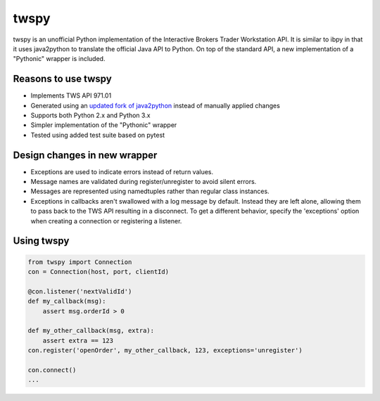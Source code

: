 twspy
=====
twspy is an unofficial Python implementation of the Interactive Brokers Trader Workstation API. It is similar to ibpy in that it uses java2python to translate the official Java API to Python. On top of the standard API, a new implementation of a "Pythonic" wrapper is included.

Reasons to use twspy
--------------------
- Implements TWS API 971.01
- Generated using an `updated fork of java2python <https://github.com/bdkearns/java2python>`_ instead of manually applied changes
- Supports both Python 2.x and Python 3.x
- Simpler implementation of the "Pythonic" wrapper
- Tested using added test suite based on pytest

Design changes in new wrapper
-----------------------------
- Exceptions are used to indicate errors instead of return values.
- Message names are validated during register/unregister to avoid silent errors.
- Messages are represented using namedtuples rather than regular class instances.
- Exceptions in callbacks aren't swallowed with a log message by default. Instead they are left alone, allowing them to pass back to the TWS API resulting in a disconnect. To get a different behavior, specify the 'exceptions' option when creating a connection or registering a listener.

Using twspy
-----------
.. code-block:: python

    from twspy import Connection
    con = Connection(host, port, clientId)

    @con.listener('nextValidId')
    def my_callback(msg):
        assert msg.orderId > 0

    def my_other_callback(msg, extra):
        assert extra == 123
    con.register('openOrder', my_other_callback, 123, exceptions='unregister')

    con.connect()
    ...
